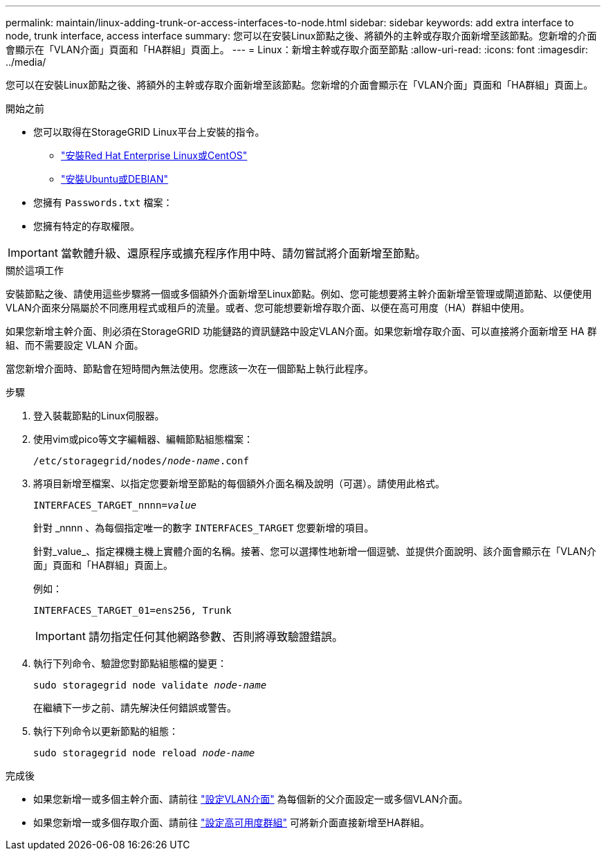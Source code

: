 ---
permalink: maintain/linux-adding-trunk-or-access-interfaces-to-node.html 
sidebar: sidebar 
keywords: add extra interface to node, trunk interface, access interface 
summary: 您可以在安裝Linux節點之後、將額外的主幹或存取介面新增至該節點。您新增的介面會顯示在「VLAN介面」頁面和「HA群組」頁面上。 
---
= Linux：新增主幹或存取介面至節點
:allow-uri-read: 
:icons: font
:imagesdir: ../media/


[role="lead"]
您可以在安裝Linux節點之後、將額外的主幹或存取介面新增至該節點。您新增的介面會顯示在「VLAN介面」頁面和「HA群組」頁面上。

.開始之前
* 您可以取得在StorageGRID Linux平台上安裝的指令。
+
** link:../rhel/index.html["安裝Red Hat Enterprise Linux或CentOS"]
** link:../ubuntu/index.html["安裝Ubuntu或DEBIAN"]


* 您擁有 `Passwords.txt` 檔案：
* 您擁有特定的存取權限。



IMPORTANT: 當軟體升級、還原程序或擴充程序作用中時、請勿嘗試將介面新增至節點。

.關於這項工作
安裝節點之後、請使用這些步驟將一個或多個額外介面新增至Linux節點。例如、您可能想要將主幹介面新增至管理或閘道節點、以便使用VLAN介面來分隔屬於不同應用程式或租戶的流量。或者、您可能想要新增存取介面、以便在高可用度（HA）群組中使用。

如果您新增主幹介面、則必須在StorageGRID 功能鏈路的資訊鏈路中設定VLAN介面。如果您新增存取介面、可以直接將介面新增至 HA 群組、而不需要設定 VLAN 介面。

當您新增介面時、節點會在短時間內無法使用。您應該一次在一個節點上執行此程序。

.步驟
. 登入裝載節點的Linux伺服器。
. 使用vim或pico等文字編輯器、編輯節點組態檔案：
+
`/etc/storagegrid/nodes/_node-name_.conf`

. 將項目新增至檔案、以指定您要新增至節點的每個額外介面名稱及說明（可選）。請使用此格式。
+
`INTERFACES_TARGET_nnnn=_value_`

+
針對 _nnnn 、為每個指定唯一的數字 `INTERFACES_TARGET` 您要新增的項目。

+
針對_value_、指定裸機主機上實體介面的名稱。接著、您可以選擇性地新增一個逗號、並提供介面說明、該介面會顯示在「VLAN介面」頁面和「HA群組」頁面上。

+
例如：

+
`INTERFACES_TARGET_01=ens256, Trunk`

+

IMPORTANT: 請勿指定任何其他網路參數、否則將導致驗證錯誤。

. 執行下列命令、驗證您對節點組態檔的變更：
+
`sudo storagegrid node validate _node-name_`

+
在繼續下一步之前、請先解決任何錯誤或警告。

. 執行下列命令以更新節點的組態：
+
`sudo storagegrid node reload _node-name_`



.完成後
* 如果您新增一或多個主幹介面、請前往 link:../admin/configure-vlan-interfaces.html["設定VLAN介面"] 為每個新的父介面設定一或多個VLAN介面。
* 如果您新增一或多個存取介面、請前往 link:../admin/configure-high-availability-group.html["設定高可用度群組"] 可將新介面直接新增至HA群組。

